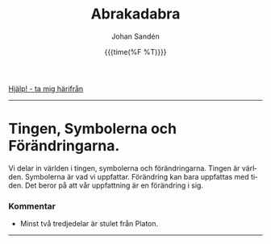 #+OPTIONS: ':nil *:t -:t ::t <:t H:3 \n:nil ^:t arch:headline author:t
#+OPTIONS: broken-links:nil c:nil creator:nil d:(not "LOGBOOK") date:t e:t
#+OPTIONS: email:nil f:t inline:t num:nil p:nil pri:nil prop:nil stat:t tags:t
#+OPTIONS: tasks:t tex:t timestamp:t title:t toc:nil todo:t |:t
#+TITLE: Abrakadabra
#+DATE: {{{time(%F %T)}}}
#+AUTHOR: Johan Sandén
#+EMAIL: johan.sanden@gmail.com
#+LANGUAGE: sv
#+SELECT_TAGS: export
#+EXCLUDE_TAGS: noexport
#+OPTIONS: html-link-use-abs-url:nil html-postamble:auto html-preamble:t
#+OPTIONS: html-scripts:t html-style:t html5-fancy:t tex:t
#+HTML_DOCTYPE: xhtml-strict
#+HTML_CONTAINER: div
#+DESCRIPTION:
#+KEYWORDS:
#+HTML_LINK_HOME:
#+HTML_LINK_UP:
#+HTML_MATHJAX:
#+HTML_HEAD:<link rel="stylesheet" type="text/css" href="../css/style.css" />
#+HTML_HEAD_EXTRA:
#+SUBTITLE:
#+INFOJS_OPT:
#+CREATOR: <a href="https://www.gnu.org/software/emacs/">Emacs</a> <a href="http://orgmode.org">Org-mode</a>
#+LATEX_HEADER:

#+BEGIN_CENTER
[[file:../index.org][Hjälp! - ta mig härifrån]]
#+END_CENTER
#+toc: headlines 2
-------
* Tingen, Symbolerna och Förändringarna.
# [2021-02-27 Sat]
  Vi delar in världen i tingen, symbolerna och förändringarna. Tingen är
  världen. Symbolerna är vad vi uppfattar. Förändring kan bara uppfattas med
  tiden. Det beror på att vår uppfattning är en förändring i sig.
*** Kommentar
    - Minst två tredjedelar är stulet från Platon.
-------
* 
